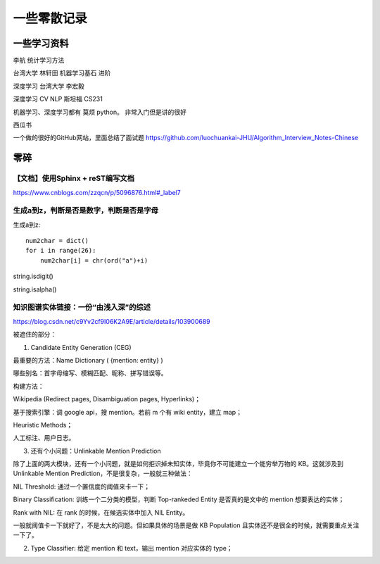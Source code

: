 .. knowledge_record documentation master file, created by
   sphinx-quickstart on Tue July 4 21:15:34 2020.
   You can adapt this file completely to your liking, but it should at least
   contain the root `toctree` directive.

******************
一些零散记录
******************

一些学习资料
=========================

李航 统计学习方法

台湾大学  林轩田  机器学习基石  进阶

深度学习   台湾大学 李宏毅

深度学习  CV NLP   斯坦福 CS231  

机器学习、深度学习都有  莫烦  python。 非常入门但是讲的很好

西瓜书

一个做的很好的GitHub网站，里面总结了面试题
https://github.com/luochuankai-JHU/Algorithm_Interview_Notes-Chinese




零碎
================

【文档】使用Sphinx + reST编写文档
--------------------------------------
https://www.cnblogs.com/zzqcn/p/5096876.html#_label7

生成a到z，判断是否是数字，判断是否是字母
---------------------------------------

生成a到z::

    num2char = dict()
    for i in range(26):
        num2char[i] = chr(ord("a")+i)

string.isdigit()

string.isalpha()























知识图谱实体链接：一份“由浅入深”的综述
------------------------------------------
https://blog.csdn.net/c9Yv2cf9I06K2A9E/article/details/103900689


.. image:: ../../_static/python/entity_linking.png
    :align: center


被遮住的部分：

1. Candidate Entity Generation (CEG) 

最重要的方法：Name Dictionary ( {mention: entity} ) 

哪些别名：首字母缩写、模糊匹配、昵称、拼写错误等。 

构建方法： 

Wikipedia (Redirect pages, Disambiguation pages, Hyperlinks)； 

基于搜索引擎：调 google api，搜 mention。若前 m 个有 wiki entity，建立 map； 

Heuristic Methods； 

人工标注、用户日志。 




3. 还有个小问题：Unlinkable Mention Prediction 

除了上面的两大模块，还有一个小问题，就是如何拒识掉未知实体，毕竟你不可能建立一个能穷举万物的 KB。这就涉及到 Unlinkable Mention Prediction，不是很复杂，一般就三种做法： 

NIL Threshold: 通过一个置信度的阈值来卡一下； 

Binary Classification: 训练一个二分类的模型，判断 Top-rankeded Entity 是否真的是文中的 mention 想要表达的实体； 

Rank with NIL: 在 rank 的时候，在候选实体中加入 NIL Entity。 

一般就阈值卡一下就好了，不是太大的问题。但如果具体的场景是做 KB Population 且实体还不是很全的时候，就需要重点关注一下了。


2. Type Classifier: 给定 mention 和 text，输出 mention 对应实体的 type； 


